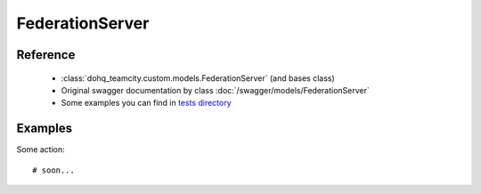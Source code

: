 ############
FederationServer
############

Reference
========

  + :class:`dohq_teamcity.custom.models.FederationServer` (and bases class)
  + Original swagger documentation by class :doc:`/swagger/models/FederationServer`
  + Some examples you can find in `tests directory <https://github.com/devopshq/teamcity/blob/develop/test>`_

Examples
========
Some action::

    # soon...


